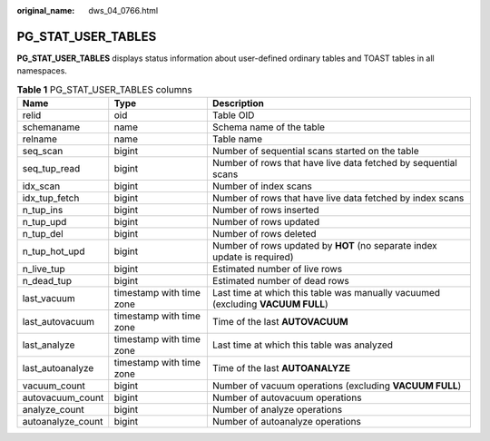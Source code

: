 :original_name: dws_04_0766.html

.. _dws_04_0766:

PG_STAT_USER_TABLES
===================

**PG_STAT_USER_TABLES** displays status information about user-defined ordinary tables and TOAST tables in all namespaces.

.. table:: **Table 1** PG_STAT_USER_TABLES columns

   +-------------------+--------------------------+---------------------------------------------------------------------------------+
   | Name              | Type                     | Description                                                                     |
   +===================+==========================+=================================================================================+
   | relid             | oid                      | Table OID                                                                       |
   +-------------------+--------------------------+---------------------------------------------------------------------------------+
   | schemaname        | name                     | Schema name of the table                                                        |
   +-------------------+--------------------------+---------------------------------------------------------------------------------+
   | relname           | name                     | Table name                                                                      |
   +-------------------+--------------------------+---------------------------------------------------------------------------------+
   | seq_scan          | bigint                   | Number of sequential scans started on the table                                 |
   +-------------------+--------------------------+---------------------------------------------------------------------------------+
   | seq_tup_read      | bigint                   | Number of rows that have live data fetched by sequential scans                  |
   +-------------------+--------------------------+---------------------------------------------------------------------------------+
   | idx_scan          | bigint                   | Number of index scans                                                           |
   +-------------------+--------------------------+---------------------------------------------------------------------------------+
   | idx_tup_fetch     | bigint                   | Number of rows that have live data fetched by index scans                       |
   +-------------------+--------------------------+---------------------------------------------------------------------------------+
   | n_tup_ins         | bigint                   | Number of rows inserted                                                         |
   +-------------------+--------------------------+---------------------------------------------------------------------------------+
   | n_tup_upd         | bigint                   | Number of rows updated                                                          |
   +-------------------+--------------------------+---------------------------------------------------------------------------------+
   | n_tup_del         | bigint                   | Number of rows deleted                                                          |
   +-------------------+--------------------------+---------------------------------------------------------------------------------+
   | n_tup_hot_upd     | bigint                   | Number of rows updated by **HOT** (no separate index update is required)        |
   +-------------------+--------------------------+---------------------------------------------------------------------------------+
   | n_live_tup        | bigint                   | Estimated number of live rows                                                   |
   +-------------------+--------------------------+---------------------------------------------------------------------------------+
   | n_dead_tup        | bigint                   | Estimated number of dead rows                                                   |
   +-------------------+--------------------------+---------------------------------------------------------------------------------+
   | last_vacuum       | timestamp with time zone | Last time at which this table was manually vacuumed (excluding **VACUUM FULL**) |
   +-------------------+--------------------------+---------------------------------------------------------------------------------+
   | last_autovacuum   | timestamp with time zone | Time of the last **AUTOVACUUM**                                                 |
   +-------------------+--------------------------+---------------------------------------------------------------------------------+
   | last_analyze      | timestamp with time zone | Last time at which this table was analyzed                                      |
   +-------------------+--------------------------+---------------------------------------------------------------------------------+
   | last_autoanalyze  | timestamp with time zone | Time of the last **AUTOANALYZE**                                                |
   +-------------------+--------------------------+---------------------------------------------------------------------------------+
   | vacuum_count      | bigint                   | Number of vacuum operations (excluding **VACUUM FULL**)                         |
   +-------------------+--------------------------+---------------------------------------------------------------------------------+
   | autovacuum_count  | bigint                   | Number of autovacuum operations                                                 |
   +-------------------+--------------------------+---------------------------------------------------------------------------------+
   | analyze_count     | bigint                   | Number of analyze operations                                                    |
   +-------------------+--------------------------+---------------------------------------------------------------------------------+
   | autoanalyze_count | bigint                   | Number of autoanalyze operations                                                |
   +-------------------+--------------------------+---------------------------------------------------------------------------------+
